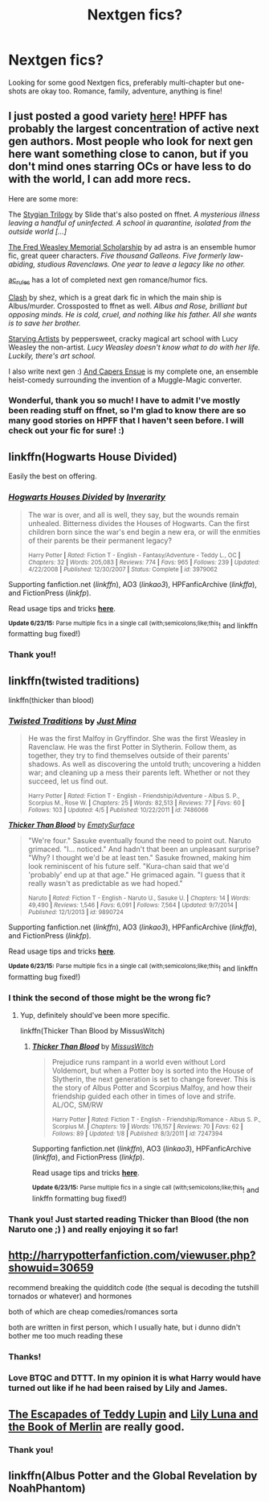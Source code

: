 #+TITLE: Nextgen fics?

* Nextgen fics?
:PROPERTIES:
:Author: honeydukesfinest
:Score: 5
:DateUnix: 1435189608.0
:DateShort: 2015-Jun-25
:FlairText: Request
:END:
Looking for some good Nextgen fics, preferably multi-chapter but one-shots are okay too. Romance, family, adventure, anything is fine!


** I just posted a good variety [[https://www.reddit.com/r/HPfanfiction/comments/3an5ot/great_fics_from_hpff_primarily_oneshots_minor/][here]]! HPFF has probably the largest concentration of active next gen authors. Most people who look for next gen here want something close to canon, but if you don't mind ones starring OCs or have less to do with the world, I can add more recs.

Here are some more:

The [[http://www.harrypotterfanfiction.com/viewuser.php?showuid=144658][Stygian Trilogy]] by Slide that's also posted on ffnet. /A mysterious illness leaving a handful of uninfected. A school in quarantine, isolated from the outside world [...]/

[[http://www.harrypotterfanfiction.com/viewstory.php?psid=329915][The Fred Weasley Memorial Scholarship]] by ad astra is an ensemble humor fic, great queer characters. /Five thousand Galleons. Five formerly law-abiding, studious Ravenclaws. One year to leave a legacy like no other./

[[http://www.harrypotterfanfiction.com/viewuser.php?showuid=104605][ac_rules]] has a lot of completed next gen romance/humor fics.

[[https://www.fanfiction.net/s/11226787/1/Clash][Clash]] by shez, which is a great dark fic in which the main ship is Albus/murder. Crossposted to ffnet as well. /Albus and Rose, brilliant but opposing minds. He is cold, cruel, and nothing like his father. All she wants is to save her brother./

[[http://www.harrypotterfanfiction.com/viewstory.php?psid=283722][Starving Artists]] by peppersweet, cracky magical art school with Lucy Weasley the non-artist. /Lucy Weasley doesn't know what to do with her life. Luckily, there's art school./

I also write next gen :) [[http://www.harrypotterfanfiction.com/viewstory.php?psid=294543][And Capers Ensue]] is my complete one, an ensemble heist-comedy surrounding the invention of a Muggle-Magic converter.
:PROPERTIES:
:Author: someorangegirl
:Score: 4
:DateUnix: 1435194588.0
:DateShort: 2015-Jun-25
:END:

*** Wonderful, thank you so much! I have to admit I've mostly been reading stuff on ffnet, so I'm glad to know there are so many good stories on HPFF that I haven't seen before. I will check out your fic for sure! :)
:PROPERTIES:
:Author: honeydukesfinest
:Score: 2
:DateUnix: 1435241550.0
:DateShort: 2015-Jun-25
:END:


** linkffn(Hogwarts House Divided)

Easily the best on offering.
:PROPERTIES:
:Score: 3
:DateUnix: 1435312294.0
:DateShort: 2015-Jun-26
:END:

*** [[https://www.fanfiction.net/s/3979062/1/Hogwarts-Houses-Divided][*/Hogwarts Houses Divided/*]] by [[https://www.fanfiction.net/u/1374917/Inverarity][/Inverarity/]]

#+begin_quote
  The war is over, and all is well, they say, but the wounds remain unhealed. Bitterness divides the Houses of Hogwarts. Can the first children born since the war's end begin a new era, or will the enmities of their parents be their permanent legacy?

  ^{Harry Potter *|* /Rated:/ Fiction T - English - Fantasy/Adventure - Teddy L., OC *|* /Chapters:/ 32 *|* /Words:/ 205,083 *|* /Reviews:/ 774 *|* /Favs:/ 965 *|* /Follows:/ 239 *|* /Updated:/ 4/22/2008 *|* /Published:/ 12/30/2007 *|* /Status:/ Complete *|* /id:/ 3979062}
#+end_quote

Supporting fanfiction.net (/linkffn/), AO3 (/linkao3/), HPFanficArchive (/linkffa/), and FictionPress (/linkfp/).

Read usage tips and tricks [[https://github.com/tusing/reddit-ffn-bot/blob/master/README.md][*here*]].

^{*Update 6/23/15:* Parse multiple fics in a single call (with;semicolons;like;this}! and linkffn formatting bug fixed!)
:PROPERTIES:
:Author: FanfictionBot
:Score: 3
:DateUnix: 1435312331.0
:DateShort: 2015-Jun-26
:END:


*** Thank you!!
:PROPERTIES:
:Author: honeydukesfinest
:Score: 1
:DateUnix: 1435360061.0
:DateShort: 2015-Jun-27
:END:


** linkffn(twisted traditions)

linkffn(thicker than blood)
:PROPERTIES:
:Author: the-marauders
:Score: 2
:DateUnix: 1435193695.0
:DateShort: 2015-Jun-25
:END:

*** [[https://www.fanfiction.net/s/7486066/1/Twisted-Traditions][*/Twisted Traditions/*]] by [[https://www.fanfiction.net/u/2232001/Just-Mina][/Just Mina/]]

#+begin_quote
  He was the first Malfoy in Gryffindor. She was the first Weasley in Ravenclaw. He was the first Potter in Slytherin. Follow them, as together, they try to find themselves outside of their parents' shadows. As well as discovering the untold truth; uncovering a hidden war; and cleaning up a mess their parents left. Whether or not they succeed, let us find out.

  ^{Harry Potter *|* /Rated:/ Fiction T - English - Friendship/Adventure - Albus S. P., Scorpius M., Rose W. *|* /Chapters:/ 25 *|* /Words:/ 82,513 *|* /Reviews:/ 77 *|* /Favs:/ 60 *|* /Follows:/ 103 *|* /Updated:/ 4/5 *|* /Published:/ 10/22/2011 *|* /id:/ 7486066}
#+end_quote

[[https://www.fanfiction.net/s/9890724/1/Thicker-Than-Blood][*/Thicker Than Blood/*]] by [[https://www.fanfiction.net/u/4636640/EmptySurface][/EmptySurface/]]

#+begin_quote
  "We're four." Sasuke eventually found the need to point out. Naruto grimaced. "I... noticed." And hadn't that been an unpleasant surprise? "Why? I thought we'd be at least ten." Sasuke frowned, making him look reminiscent of his future self. "Kura-chan said that we'd 'probably' end up at that age." He grimaced again. "I guess that it really wasn't as predictable as we had hoped."

  ^{Naruto *|* /Rated:/ Fiction T - English - Naruto U., Sasuke U. *|* /Chapters:/ 14 *|* /Words:/ 49,490 *|* /Reviews:/ 1,546 *|* /Favs:/ 6,091 *|* /Follows:/ 7,564 *|* /Updated:/ 9/7/2014 *|* /Published:/ 12/1/2013 *|* /id:/ 9890724}
#+end_quote

Supporting fanfiction.net (/linkffn/), AO3 (/linkao3/), HPFanficArchive (/linkffa/), and FictionPress (/linkfp/).

Read usage tips and tricks [[https://github.com/tusing/reddit-ffn-bot/blob/master/README.md][*here*]].

^{*Update 6/23/15:* Parse multiple fics in a single call (with;semicolons;like;this}! and linkffn formatting bug fixed!)
:PROPERTIES:
:Author: FanfictionBot
:Score: 1
:DateUnix: 1435193790.0
:DateShort: 2015-Jun-25
:END:


*** I think the second of those might be the wrong fic?
:PROPERTIES:
:Author: OwlPostAgain
:Score: 1
:DateUnix: 1435193906.0
:DateShort: 2015-Jun-25
:END:

**** Yup, definitely should've been more specific.

linkffn(Thicker Than Blood by MissusWitch)
:PROPERTIES:
:Author: the-marauders
:Score: 1
:DateUnix: 1435195170.0
:DateShort: 2015-Jun-25
:END:

***** [[https://www.fanfiction.net/s/7247394/1/Thicker-Than-Blood][*/Thicker Than Blood/*]] by [[https://www.fanfiction.net/u/3119736/MissusWitch][/MissusWitch/]]

#+begin_quote
  Prejudice runs rampant in a world even without Lord Voldemort, but when a Potter boy is sorted into the House of Slytherin, the next generation is set to change forever. This is the story of Albus Potter and Scorpius Malfoy, and how their friendship guided each other in times of love and strife. AL/OC, SM/RW

  ^{Harry Potter *|* /Rated:/ Fiction T - English - Friendship/Romance - Albus S. P., Scorpius M. *|* /Chapters:/ 19 *|* /Words:/ 176,157 *|* /Reviews:/ 70 *|* /Favs:/ 62 *|* /Follows:/ 89 *|* /Updated:/ 1/8 *|* /Published:/ 8/3/2011 *|* /id:/ 7247394}
#+end_quote

Supporting fanfiction.net (/linkffn/), AO3 (/linkao3/), HPFanficArchive (/linkffa/), and FictionPress (/linkfp/).

Read usage tips and tricks [[https://github.com/tusing/reddit-ffn-bot/blob/master/README.md][*here*]].

^{*Update 6/23/15:* Parse multiple fics in a single call (with;semicolons;like;this}! and linkffn formatting bug fixed!)
:PROPERTIES:
:Author: FanfictionBot
:Score: 1
:DateUnix: 1435195465.0
:DateShort: 2015-Jun-25
:END:


*** Thank you! Just started reading Thicker than Blood (the non Naruto one ;) ) and really enjoying it so far!
:PROPERTIES:
:Author: honeydukesfinest
:Score: 1
:DateUnix: 1435241611.0
:DateShort: 2015-Jun-25
:END:


** [[http://harrypotterfanfiction.com/viewuser.php?showuid=30659]]

recommend breaking the quidditch code (the sequal is decoding the tutshill tornados or whatever) and hormones

both of which are cheap comedies/romances sorta

both are written in first person, which I usually hate, but i dunno didn't bother me too much reading these
:PROPERTIES:
:Author: TurtlePig
:Score: 2
:DateUnix: 1435244902.0
:DateShort: 2015-Jun-25
:END:

*** Thanks!
:PROPERTIES:
:Author: honeydukesfinest
:Score: 1
:DateUnix: 1435362156.0
:DateShort: 2015-Jun-27
:END:


*** Love BTQC and DTTT. In my opinion it is what Harry would have turned out like if he had been raised by Lily and James.
:PROPERTIES:
:Score: 1
:DateUnix: 1435441924.0
:DateShort: 2015-Jun-28
:END:


** [[https://www.fanfiction.net/s/10554013/1/The-Escapades-of-Teddy-Lupin][The Escapades of Teddy Lupin]] and [[https://www.fanfiction.net/s/10624783/1/Lily-Potter-and-the-Book-of-Merlin][Lily Luna and the Book of Merlin]] are really good.
:PROPERTIES:
:Author: chatterchick
:Score: 2
:DateUnix: 1435326726.0
:DateShort: 2015-Jun-26
:END:

*** Thank you!
:PROPERTIES:
:Author: honeydukesfinest
:Score: 1
:DateUnix: 1435362161.0
:DateShort: 2015-Jun-27
:END:


** linkffn(Albus Potter and the Global Revelation by NoahPhantom)
:PROPERTIES:
:Author: mlcor87
:Score: 1
:DateUnix: 1436420848.0
:DateShort: 2015-Jul-09
:END:
